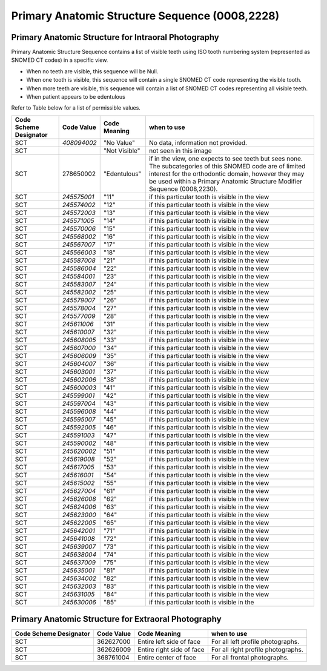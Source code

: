 Primary Anatomic Structure Sequence (0008,2228)
===============================================

Primary Anatomic Structure for Intraoral Photography
----------------------------------------------------

Primary Anatomic Structure Sequence contains a list of visible teeth
using ISO tooth numbering system (represented as SNOMED CT codes) in a
specific view.

-  When no teeth are visible, this sequence will be Null.

-  When one tooth is visible, this sequence will contain a single SNOMED
   CT code representing the visible tooth.

-  When more teeth are visible, this sequence will contain a list of
   SNOMED CT codes representing all visible teeth.

-  When patient appears to be edentulous

Refer to Table below for a list of permissible values.

+------------------+-------------+---------------+------------------+
| Code Scheme      | Code Value  | Code Meaning  | when to use      |
| Designator       |             |               |                  |
+==================+=============+===============+==================+
| SCT              | *408094002* | "No Value"    | No data,         |
|                  |             |               | information not  |
|                  |             |               | provided.        |
+------------------+-------------+---------------+------------------+
| SCT              |             | "Not Visible" | not seen in this |
|                  |             |               | image            |
+------------------+-------------+---------------+------------------+
| SCT              | 278650002   | "Edentulous"  | if in the view,  |
|                  |             |               | one expects to   |
|                  |             |               | see teeth but    |
|                  |             |               | sees none. The   |
|                  |             |               | subcategories of |
|                  |             |               | this SNOMED code |
|                  |             |               | are of limited   |
|                  |             |               | interest for the |
|                  |             |               | orthodontic      |
|                  |             |               | domain, however  |
|                  |             |               | they may be used |
|                  |             |               | within a Primary |
|                  |             |               | Anatomic         |
|                  |             |               | Structure        |
|                  |             |               | Modifier         |
|                  |             |               | Sequence         |
|                  |             |               | (0008,2230).     |
+------------------+-------------+---------------+------------------+
| SCT              | *245575001* | "11"          | if this          |
|                  |             |               | particular tooth |
|                  |             |               | is visible in    |
|                  |             |               | the view         |
+------------------+-------------+---------------+------------------+
| SCT              | *245574002* | "12"          | if this          |
|                  |             |               | particular tooth |
|                  |             |               | is visible in    |
|                  |             |               | the view         |
+------------------+-------------+---------------+------------------+
| SCT              | *245572003* | "13"          | if this          |
|                  |             |               | particular tooth |
|                  |             |               | is visible in    |
|                  |             |               | the view         |
+------------------+-------------+---------------+------------------+
| SCT              | *245571005* | "14"          | if this          |
|                  |             |               | particular tooth |
|                  |             |               | is visible in    |
|                  |             |               | the view         |
+------------------+-------------+---------------+------------------+
| SCT              | *245570006* | "15"          | if this          |
|                  |             |               | particular tooth |
|                  |             |               | is visible in    |
|                  |             |               | the view         |
+------------------+-------------+---------------+------------------+
| SCT              | *245568002* | "16"          | if this          |
|                  |             |               | particular tooth |
|                  |             |               | is visible in    |
|                  |             |               | the view         |
+------------------+-------------+---------------+------------------+
| SCT              | *245567007* | "17"          | if this          |
|                  |             |               | particular tooth |
|                  |             |               | is visible in    |
|                  |             |               | the view         |
+------------------+-------------+---------------+------------------+
| SCT              | *245566003* | "18"          | if this          |
|                  |             |               | particular tooth |
|                  |             |               | is visible in    |
|                  |             |               | the view         |
+------------------+-------------+---------------+------------------+
| SCT              | *245587008* | "21"          | if this          |
|                  |             |               | particular tooth |
|                  |             |               | is visible in    |
|                  |             |               | the view         |
+------------------+-------------+---------------+------------------+
| SCT              | *245586004* | "22"          | if this          |
|                  |             |               | particular tooth |
|                  |             |               | is visible in    |
|                  |             |               | the view         |
+------------------+-------------+---------------+------------------+
| SCT              | *245584001* | "23"          | if this          |
|                  |             |               | particular tooth |
|                  |             |               | is visible in    |
|                  |             |               | the view         |
+------------------+-------------+---------------+------------------+
| SCT              | *245583007* | "24"          | if this          |
|                  |             |               | particular tooth |
|                  |             |               | is visible in    |
|                  |             |               | the view         |
+------------------+-------------+---------------+------------------+
| SCT              | *245582002* | "25"          | if this          |
|                  |             |               | particular tooth |
|                  |             |               | is visible in    |
|                  |             |               | the view         |
+------------------+-------------+---------------+------------------+
| SCT              | *245579007* | "26"          | if this          |
|                  |             |               | particular tooth |
|                  |             |               | is visible in    |
|                  |             |               | the view         |
+------------------+-------------+---------------+------------------+
| SCT              | *245578004* | "27"          | if this          |
|                  |             |               | particular tooth |
|                  |             |               | is visible in    |
|                  |             |               | the view         |
+------------------+-------------+---------------+------------------+
| SCT              | *245577009* | "28"          | if this          |
|                  |             |               | particular tooth |
|                  |             |               | is visible in    |
|                  |             |               | the view         |
+------------------+-------------+---------------+------------------+
| SCT              | *245611006* | "31"          | if this          |
|                  |             |               | particular tooth |
|                  |             |               | is visible in    |
|                  |             |               | the view         |
+------------------+-------------+---------------+------------------+
| SCT              | *245610007* | "32"          | if this          |
|                  |             |               | particular tooth |
|                  |             |               | is visible in    |
|                  |             |               | the view         |
+------------------+-------------+---------------+------------------+
| SCT              | *245608005* | "33"          | if this          |
|                  |             |               | particular tooth |
|                  |             |               | is visible in    |
|                  |             |               | the view         |
+------------------+-------------+---------------+------------------+
| SCT              | *245607000* | "34"          | if this          |
|                  |             |               | particular tooth |
|                  |             |               | is visible in    |
|                  |             |               | the view         |
+------------------+-------------+---------------+------------------+
| SCT              | *245606009* | "35"          | if this          |
|                  |             |               | particular tooth |
|                  |             |               | is visible in    |
|                  |             |               | the view         |
+------------------+-------------+---------------+------------------+
| SCT              | *245604007* | "36"          | if this          |
|                  |             |               | particular tooth |
|                  |             |               | is visible in    |
|                  |             |               | the view         |
+------------------+-------------+---------------+------------------+
| SCT              | *245603001* | "37"          | if this          |
|                  |             |               | particular tooth |
|                  |             |               | is visible in    |
|                  |             |               | the view         |
+------------------+-------------+---------------+------------------+
| SCT              | *245602006* | "38"          | if this          |
|                  |             |               | particular tooth |
|                  |             |               | is visible in    |
|                  |             |               | the view         |
+------------------+-------------+---------------+------------------+
| SCT              | *245600003* | "41"          | if this          |
|                  |             |               | particular tooth |
|                  |             |               | is visible in    |
|                  |             |               | the view         |
+------------------+-------------+---------------+------------------+
| SCT              | *245599001* | "42"          | if this          |
|                  |             |               | particular tooth |
|                  |             |               | is visible in    |
|                  |             |               | the view         |
+------------------+-------------+---------------+------------------+
| SCT              | *245597004* | "43"          | if this          |
|                  |             |               | particular tooth |
|                  |             |               | is visible in    |
|                  |             |               | the view         |
+------------------+-------------+---------------+------------------+
| SCT              | *245596008* | "44"          | if this          |
|                  |             |               | particular tooth |
|                  |             |               | is visible in    |
|                  |             |               | the view         |
+------------------+-------------+---------------+------------------+
| SCT              | *245595007* | "45"          | if this          |
|                  |             |               | particular tooth |
|                  |             |               | is visible in    |
|                  |             |               | the view         |
+------------------+-------------+---------------+------------------+
| SCT              | *245592005* | "46"          | if this          |
|                  |             |               | particular tooth |
|                  |             |               | is visible in    |
|                  |             |               | the view         |
+------------------+-------------+---------------+------------------+
| SCT              | *245591003* | "47"          | if this          |
|                  |             |               | particular tooth |
|                  |             |               | is visible in    |
|                  |             |               | the view         |
+------------------+-------------+---------------+------------------+
| SCT              | *245590002* | "48"          | if this          |
|                  |             |               | particular tooth |
|                  |             |               | is visible in    |
|                  |             |               | the view         |
+------------------+-------------+---------------+------------------+
| SCT              | *245620002* | "51"          | if this          |
|                  |             |               | particular tooth |
|                  |             |               | is visible in    |
|                  |             |               | the view         |
+------------------+-------------+---------------+------------------+
| SCT              | *245619008* | "52"          | if this          |
|                  |             |               | particular tooth |
|                  |             |               | is visible in    |
|                  |             |               | the view         |
+------------------+-------------+---------------+------------------+
| SCT              | *245617005* | "53"          | if this          |
|                  |             |               | particular tooth |
|                  |             |               | is visible in    |
|                  |             |               | the view         |
+------------------+-------------+---------------+------------------+
| SCT              | *245616001* | "54"          | if this          |
|                  |             |               | particular tooth |
|                  |             |               | is visible in    |
|                  |             |               | the view         |
+------------------+-------------+---------------+------------------+
| SCT              | *245615002* | "55"          | if this          |
|                  |             |               | particular tooth |
|                  |             |               | is visible in    |
|                  |             |               | the view         |
+------------------+-------------+---------------+------------------+
| SCT              | *245627004* | "61"          | if this          |
|                  |             |               | particular tooth |
|                  |             |               | is visible in    |
|                  |             |               | the view         |
+------------------+-------------+---------------+------------------+
| SCT              | *245626008* | "62"          | if this          |
|                  |             |               | particular tooth |
|                  |             |               | is visible in    |
|                  |             |               | the view         |
+------------------+-------------+---------------+------------------+
| SCT              | *245624006* | "63"          | if this          |
|                  |             |               | particular tooth |
|                  |             |               | is visible in    |
|                  |             |               | the view         |
+------------------+-------------+---------------+------------------+
| SCT              | *245623000* | "64"          | if this          |
|                  |             |               | particular tooth |
|                  |             |               | is visible in    |
|                  |             |               | the view         |
+------------------+-------------+---------------+------------------+
| SCT              | *245622005* | "65"          | if this          |
|                  |             |               | particular tooth |
|                  |             |               | is visible in    |
|                  |             |               | the view         |
+------------------+-------------+---------------+------------------+
| SCT              | *245642001* | "71"          | if this          |
|                  |             |               | particular tooth |
|                  |             |               | is visible in    |
|                  |             |               | the view         |
+------------------+-------------+---------------+------------------+
| SCT              | *245641008* | "72"          | if this          |
|                  |             |               | particular tooth |
|                  |             |               | is visible in    |
|                  |             |               | the view         |
+------------------+-------------+---------------+------------------+
| SCT              | *245639007* | "73"          | if this          |
|                  |             |               | particular tooth |
|                  |             |               | is visible in    |
|                  |             |               | the view         |
+------------------+-------------+---------------+------------------+
| SCT              | *245638004* | "74"          | if this          |
|                  |             |               | particular tooth |
|                  |             |               | is visible in    |
|                  |             |               | the view         |
+------------------+-------------+---------------+------------------+
| SCT              | *245637009* | "75"          | if this          |
|                  |             |               | particular tooth |
|                  |             |               | is visible in    |
|                  |             |               | the view         |
+------------------+-------------+---------------+------------------+
| SCT              | *245635001* | "81"          | if this          |
|                  |             |               | particular tooth |
|                  |             |               | is visible in    |
|                  |             |               | the view         |
+------------------+-------------+---------------+------------------+
| SCT              | *245634002* | "82"          | if this          |
|                  |             |               | particular tooth |
|                  |             |               | is visible in    |
|                  |             |               | the view         |
+------------------+-------------+---------------+------------------+
| SCT              | *245632003* | "83"          | if this          |
|                  |             |               | particular tooth |
|                  |             |               | is visible in    |
|                  |             |               | the view         |
+------------------+-------------+---------------+------------------+
| SCT              | *245631005* | "84"          | if this          |
|                  |             |               | particular tooth |
|                  |             |               | is visible in    |
|                  |             |               | the view         |
+------------------+-------------+---------------+------------------+
| SCT              | *245630006* | "85"          | if this          |
|                  |             |               | particular tooth |
|                  |             |               | is visible in    |
|                  |             |               | the              |
+------------------+-------------+---------------+------------------+

Primary Anatomic Structure for Extraoral Photography
----------------------------------------------------

+-----------------+------------+-----------------+-----------------+
| Code Scheme     | Code Value | Code Meaning    | when to use     |
| Designator      |            |                 |                 |
+=================+============+=================+=================+
| SCT             | 362627000  | Entire left     | For all left    |
|                 |            | side of face    | profile         |
|                 |            |                 | photographs.    |
+-----------------+------------+-----------------+-----------------+
| SCT             | 362626009  | Entire right    | For all right   |
|                 |            | side of face    | profile         |
|                 |            |                 | photographs.    |
+-----------------+------------+-----------------+-----------------+
| SCT             | 368761004  | Entire center   | For all frontal |
|                 |            | of face         | photographs.    |
+-----------------+------------+-----------------+-----------------+
